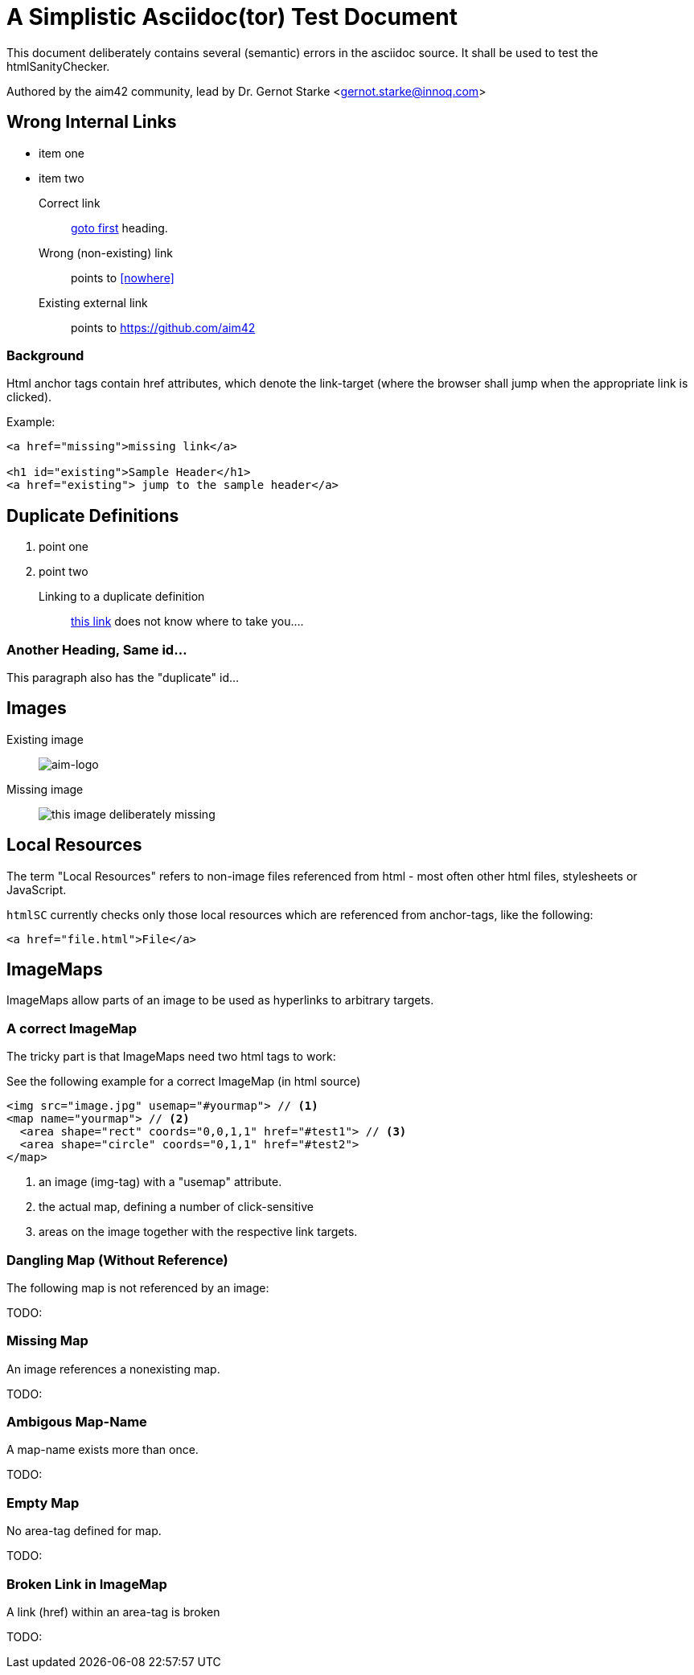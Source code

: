 = A Simplistic Asciidoc(tor) Test Document
:experimental:

// where are images located?
:imagesdir: ./images

[.lead]
This document deliberately contains several (semantic) errors
in the asciidoc source. It shall be used to test the htmlSanityChecker.


// this generates a mailto: link...
Authored by the aim42 community, lead by Dr. Gernot Starke <gernot.starke@innoq.com>



// tag::html-with-errors[]


[[first]]
== Wrong Internal Links

* item one
* item two

Correct link::
  <<first, goto first>> heading.

Wrong (non-existing) link::
  points to <<nowhere>>

Existing external link::
  points to https://github.com/aim42

=== Background

Html anchor tags contain href attributes, which denote
the link-target (where the browser shall jump when the appropriate
link is clicked).

Example:

[source,html]
----
<a href="missing">missing link</a>

<h1 id="existing">Sample Header</h1>
<a href="existing"> jump to the sample header</a>

----



[[duplicateId]]
== Duplicate Definitions

. point one
. point two

Linking to a duplicate definition::
<<duplicate, this link>> does not know where to take you....


[[duplicateId]]
=== Another Heading, Same id...
This paragraph also has the "duplicate" id...



== Images

Existing image::
image:aim42-logo.png[aim-logo]

Missing image::
image:nonexisting-image.png[this image deliberately missing]


== Local Resources
The term "Local Resources" refers to non-image files referenced
from html - most often other html files, stylesheets or JavaScript.

kbd:[htmlSC] currently checks only those local resources which are
referenced from anchor-tags, like the following:

[source,html]
----
<a href="file.html">File</a>
---- 
    

== ImageMaps
ImageMaps allow parts of an image
to be used as hyperlinks to arbitrary targets. 


=== A correct ImageMap
The tricky part is that ImageMaps need two html tags to work:

See the following example for a correct ImageMap (in html source)

[source,html]
----
<img src="image.jpg" usemap="#yourmap"> // <1>
<map name="yourmap"> // <2>
  <area shape="rect" coords="0,0,1,1" href="#test1"> // <3>
  <area shape="circle" coords="0,1,1" href="#test2">
</map>
----

<1> an image (img-tag) with a "usemap" attribute.
<2> the actual map, defining a number of click-sensitive
<3> areas on the image together with the respective link targets.


=== Dangling Map (Without Reference) 

The following map is not referenced by an image:

TODO: 

=== Missing Map
An image references a nonexisting map.

TODO: 

=== Ambigous Map-Name
A map-name exists more than once.

TODO: 

=== Empty Map
No area-tag defined for map.

TODO: 

=== Broken Link in ImageMap
A link (href) within an area-tag is broken

TODO:

//end:html-with-errors[]